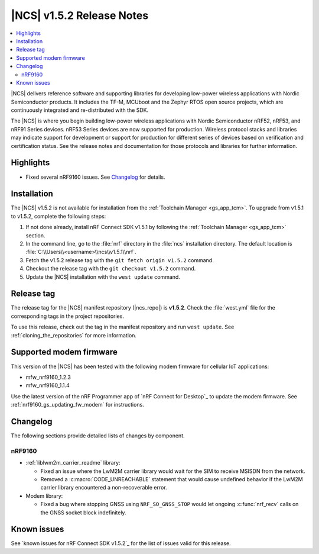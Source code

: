 .. _ncs_release_notes_152:

|NCS| v1.5.2 Release Notes
##########################

.. contents::
   :local:
   :depth: 2

|NCS| delivers reference software and supporting libraries for developing low-power wireless applications with Nordic Semiconductor products.
It includes the TF-M, MCUboot and the Zephyr RTOS open source projects, which are continuously integrated and re-distributed with the SDK.

The |NCS| is where you begin building low-power wireless applications with Nordic Semiconductor nRF52, nRF53, and nRF91 Series devices.
nRF53 Series devices are now supported for production.
Wireless protocol stacks and libraries may indicate support for development or support for production for different series of devices based on verification and certification status. See the release notes and documentation for those protocols and libraries for further information.

Highlights
**********

* Fixed several nRF9160 issues.
  See `Changelog`_ for details.

Installation
************

The |NCS| v1.5.2 is not available for installation from the :ref:`Toolchain Manager <gs_app_tcm>`.
To upgrade from v1.5.1 to v1.5.2, complete the following steps:

1. If not done already, install nRF Connect SDK v1.5.1 by following the :ref:`Toolchain Manager <gs_app_tcm>` section.
#. In the command line, go to the :file:`nrf` directory in the :file:`ncs` installation directory.
   The default location is :file:`C:\\Users\\<username>\\ncs\\v1.5.1\\nrf`.
#. Fetch the v1.5.2 release tag with the ``git fetch origin v1.5.2`` command.
#. Checkout the release tag with the ``git checkout v1.5.2`` command.
#. Update the |NCS| installation with the ``west update`` command.

Release tag
***********

The release tag for the |NCS| manifest repository (|ncs_repo|) is **v1.5.2**.
Check the :file:`west.yml` file for the corresponding tags in the project repositories.

To use this release, check out the tag in the manifest repository and run ``west update``.
See :ref:`cloning_the_repositories` for more information.

Supported modem firmware
************************

This version of the |NCS| has been tested with the following modem firmware for cellular IoT applications:

* mfw_nrf9160_1.2.3
* mfw_nrf9160_1.1.4

Use the latest version of the nRF Programmer app of `nRF Connect for Desktop`_ to update the modem firmware.
See :ref:`nrf9160_gs_updating_fw_modem` for instructions.

Changelog
*********

The following sections provide detailed lists of changes by component.

nRF9160
=======

* :ref:`liblwm2m_carrier_readme` library:

  * Fixed an issue where the LwM2M carrier library would wait for the SIM to receive MSISDN from the network.
  * Removed a :c:macro:`CODE_UNREACHABLE` statement that would cause undefined behavior if the LwM2M carrier library encountered a non-recoverable error.

* Modem library:

  * Fixed a bug where stopping GNSS using ``NRF_SO_GNSS_STOP`` would let ongoing :c:func:`nrf_recv` calls on the GNSS socket block indefinitely.

Known issues
************

See `known issues for nRF Connect SDK v1.5.2`_ for the list of issues valid for this release.
